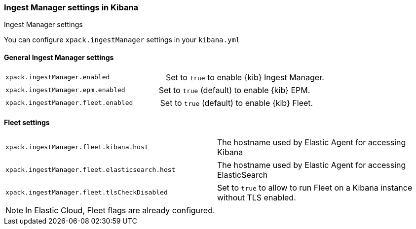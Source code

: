 [role="xpack"]
[[ingest-manager-settings-kb]]
=== Ingest Manager settings in Kibana
++++
<titleabbrev>Ingest Manager settings</titleabbrev>
++++

You can configure `xpack.ingestManager` settings in your `kibana.yml`

[[general-ingest-manager-settings-kb]]
==== General Ingest Manager settings

[cols="2*<"]
|===
| `xpack.ingestManager.enabled`
  | Set to `true` to enable {kib} Ingest Manager. 
|===

[cols="2*<"]
|===
| `xpack.ingestManager.epm.enabled`
  | Set to `true` (default) to enable {kib} EPM. 
|===

[cols="2*<"]
|===
| `xpack.ingestManager.fleet.enabled`
  | Set to `true` (default) to enable {kib} Fleet. 
|===

[[ingest-manager-data-visualizer-settings]]

==== Fleet settings

[cols="2*<"]
|===
| `xpack.ingestManager.fleet.kibana.host`
  | The hostname used by Elastic Agent for accessing Kibana
|===

[cols="2*<"]
|===
| `xpack.ingestManager.fleet.elasticsearch.host`
  | The hostname used by Elastic Agent for accessing ElasticSearch
|===

[cols="2*<"]
|===
| `xpack.ingestManager.fleet.tlsCheckDisabled`
  | Set to `true` to allow to run Fleet on a Kibana instance without TLS enabled.
|===

[NOTE]
====
In Elastic Cloud, Fleet flags are already configured.
====